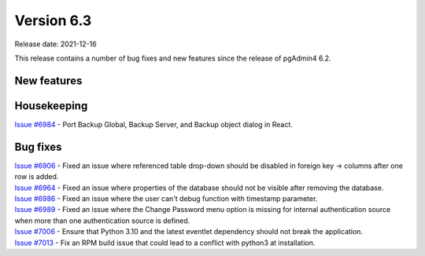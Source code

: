 ************
Version 6.3
************

Release date: 2021-12-16

This release contains a number of bug fixes and new features since the release of pgAdmin4 6.2.

New features
************


Housekeeping
************

| `Issue #6984 <https://redmine.postgresql.org/issues/6984>`_ -  Port Backup Global, Backup Server, and Backup object dialog in React.

Bug fixes
*********

| `Issue #6906 <https://redmine.postgresql.org/issues/6906>`_ -  Fixed an issue where referenced table drop-down should be disabled in foreign key -> columns after one row is added.
| `Issue #6964 <https://redmine.postgresql.org/issues/6964>`_ -  Fixed an issue where properties of the database should not be visible after removing the database.
| `Issue #6986 <https://redmine.postgresql.org/issues/6986>`_ -  Fixed an issue where the user can't debug function with timestamp parameter.
| `Issue #6989 <https://redmine.postgresql.org/issues/6989>`_ -  Fixed an issue where the Change Password menu option is missing for internal authentication source when more than one authentication source is defined.
| `Issue #7006 <https://redmine.postgresql.org/issues/7006>`_ -  Ensure that Python 3.10 and the latest eventlet dependency should not break the application.
| `Issue #7013 <https://redmine.postgresql.org/issues/7013>`_ -  Fix an RPM build issue that could lead to a conflict with python3 at installation.